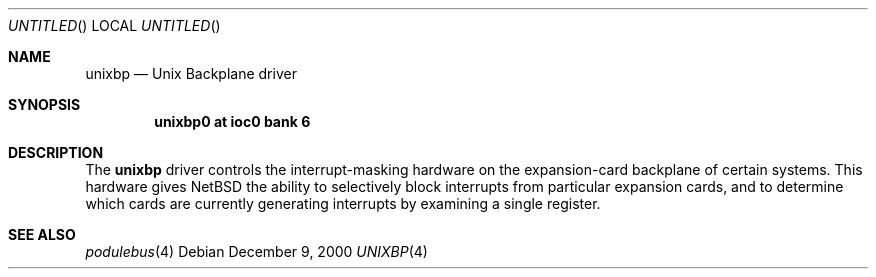 .\" $NetBSD: unixbp.4,v 1.2 2001/09/11 22:52:55 wiz Exp $
.\"
.\" Copyright (c) 2000 Ben Harris
.\" All rights reserved.
.\"
.\" Redistribution and use in source and binary forms, with or without
.\" modification, are permitted provided that the following conditions
.\" are met:
.\" 1. Redistributions of source code must retain the above copyright
.\"    notice, this list of conditions and the following disclaimer.
.\" 2. Redistributions in binary form must reproduce the above copyright
.\"    notice, this list of conditions and the following disclaimer in the
.\"    documentation and/or other materials provided with the distribution.
.\" 3. The name of the author may not be used to endorse or promote products
.\"    derived from this software without specific prior written permission.
.\"
.\" THIS SOFTWARE IS PROVIDED BY THE AUTHOR ``AS IS'' AND ANY EXPRESS OR
.\" IMPLIED WARRANTIES, INCLUDING, BUT NOT LIMITED TO, THE IMPLIED WARRANTIES
.\" OF MERCHANTABILITY AND FITNESS FOR A PARTICULAR PURPOSE ARE DISCLAIMED.
.\" IN NO EVENT SHALL THE AUTHOR BE LIABLE FOR ANY DIRECT, INDIRECT,
.\" INCIDENTAL, SPECIAL, EXEMPLARY, OR CONSEQUENTIAL DAMAGES (INCLUDING, BUT
.\" NOT LIMITED TO, PROCUREMENT OF SUBSTITUTE GOODS OR SERVICES; LOSS OF USE,
.\" DATA, OR PROFITS; OR BUSINESS INTERRUPTION) HOWEVER CAUSED AND ON ANY
.\" THEORY OF LIABILITY, WHETHER IN CONTRACT, STRICT LIABILITY, OR TORT
.\" (INCLUDING NEGLIGENCE OR OTHERWISE) ARISING IN ANY WAY OUT OF THE USE OF
.\" THIS SOFTWARE, EVEN IF ADVISED OF THE POSSIBILITY OF SUCH DAMAGE.
.\"
.Dd December 9, 2000
.Os
.Dt UNIXBP 4 arm26
.Sh NAME
.Nm unixbp
.Nd Unix Backplane driver
.Sh SYNOPSIS
.Cd unixbp0 at ioc0 bank 6
.Sh DESCRIPTION
The
.Nm
driver controls the interrupt-masking hardware on the expansion-card
backplane of certain systems.  This hardware gives
.Nx
the ability to selectively block interrupts from particular expansion
cards, and to determine which cards are currently generating interrupts by
examining a single register.
.Sh SEE ALSO
.Xr podulebus 4
